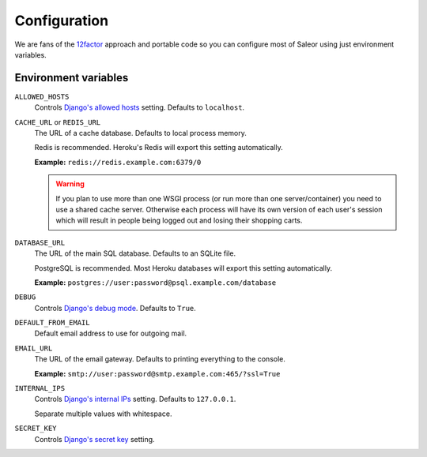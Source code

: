 Configuration
=============

We are fans of the `12factor <https://12factor.net/>`_ approach and portable code so you can configure most of Saleor using just environment variables.


Environment variables
---------------------

``ALLOWED_HOSTS``
  Controls `Django's allowed hosts <https://docs.djangoproject.com/en/1.10/ref/settings/#allowed-hosts>`_ setting. Defaults to ``localhost``.

``CACHE_URL`` or ``REDIS_URL``
  The URL of a cache database. Defaults to local process memory.

  Redis is recommended. Heroku's Redis will export this setting automatically.

  **Example:** ``redis://redis.example.com:6379/0``

  .. warning::

      If you plan to use more than one WSGI process (or run more than one server/container) you need to use a shared cache server.
      Otherwise each process will have its own version of each user's session which will result in people being logged out and losing their shopping carts.


``DATABASE_URL``
  The URL of the main SQL database. Defaults to an SQLite file.

  PostgreSQL is recommended. Most Heroku databases will export this setting automatically.

  **Example:** ``postgres://user:password@psql.example.com/database``

``DEBUG``
  Controls `Django's debug mode <https://docs.djangoproject.com/en/1.10/ref/settings/#debug>`_. Defaults to ``True``.

``DEFAULT_FROM_EMAIL``
  Default email address to use for outgoing mail.

``EMAIL_URL``
  The URL of the email gateway. Defaults to printing everything to the console.

  **Example:** ``smtp://user:password@smtp.example.com:465/?ssl=True``

``INTERNAL_IPS``
  Controls `Django's internal IPs <https://docs.djangoproject.com/en/1.10/ref/settings/#internal-ips>`_ setting. Defaults to ``127.0.0.1``.

  Separate multiple values with whitespace.

``SECRET_KEY``
  Controls `Django's secret key <https://docs.djangoproject.com/en/1.10/ref/settings/#secret-key>`_ setting.
